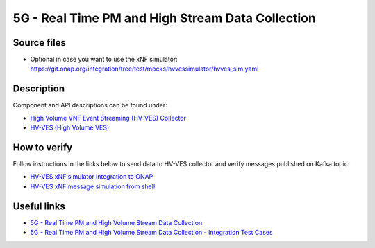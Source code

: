 .. This work is licensed under a Creative Commons Attribution 4.0
   International License. http://creativecommons.org/licenses/by/4.0
   
.. _docs_realtime_pm:

5G - Real Time PM and High Stream Data Collection
-------------------------------------------------

Source files
~~~~~~~~~~~~

- Optional in case you want to use the xNF simulator: https://git.onap.org/integration/tree/test/mocks/hvvessimulator/hvves_sim.yaml

Description
~~~~~~~~~~~

Component and API descriptions can be found under:

- `High Volume VNF Event Streaming (HV-VES) Collector <https://onap.readthedocs.io/en/casablanca/submodules/dcaegen2.git/docs/sections/services/ves-hv/index.html>`_
- `HV-VES (High Volume VES) <https://onap.readthedocs.io/en/casablanca/submodules/dcaegen2.git/docs/sections/apis/ves-hv/index.html#hv-ves-high-volume-ves>`_

How to verify
~~~~~~~~~~~~~

Follow instructions in the links below to send data to HV-VES collector and verify messages published on Kafka topic:

- `HV-VES xNF simulator integration to ONAP <https://wiki.onap.org/display/DW/HV-VES+simulator#HV-VESsimulator-HV-VESxNFsimulatorintegrationtoONAP>`_
- `HV-VES xNF message simulation from shell <https://wiki.onap.org/display/DW/HV-VES+simulator#HV-VESsimulator-HV-VESxNFmessagesimulationfromshell>`_

Useful links
~~~~~~~~~~~~

- `5G - Real Time PM and High Volume Stream Data Collection <https://wiki.onap.org/display/DW/5G+-+Real+Time+PM+and+High+Volume+Stream+Data+Collection>`_
- `5G - Real Time PM and High Volume Stream Data Collection - Integration Test Cases <https://wiki.onap.org/display/DW/5G+-+Real+Time+PM+and+High+Volume+Stream+Data+Collection+-+Integration+Test+Cases>`_
